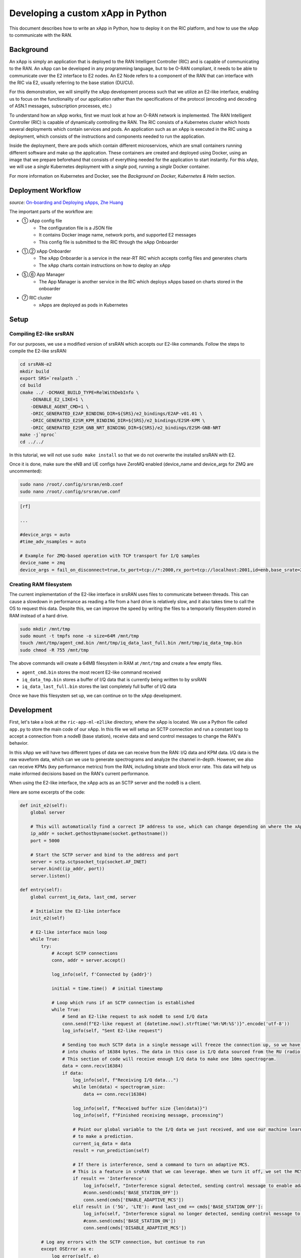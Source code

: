 .. _xapppython:

==================================
Developing a custom xApp in Python
==================================

This document describes how to write an xApp in Python, how to deploy it on the RIC platform, and how to use the xApp to communicate with the RAN.

Background
----------

An xApp is simply an application that is deployed to the RAN Intelligent Controller (RIC) and is capable of communicating to the RAN.
An xApp can be developed in any programming language, but to be O-RAN compliant, it needs to be able to communicate over the E2 interface to E2 nodes.
An E2 Node refers to a component of the RAN that can interface with the RIC via E2, usually referring to the base station (DU/CU).

For this demonstration, we will simplify the xApp development process such that we utilize an E2-like interface, enabling us to focus on the functionality of our application rather than the specifications of the protocol (encoding and decoding of ASN.1 messages, subscription processes, etc.)

.. image:: xapp_python_static/e2like.png
   :scale: 50%

To understand how an xApp works, first we must look at how an O-RAN network is implemented.
The RAN Intelligent Controller (RIC) is capable of dynamically controlling the RAN.
The RIC consists of a Kubernetes cluster which hosts several deployments which contain services and pods.
An application such as an xApp is executed in the RIC using a deployment, which consists of the instructions and components needed to run the application.

.. image:: xapp_python_static/kubernetes.png
   :scale: 40%

Inside the deployment, there are pods which contain different microservices, which are small containers running different software and make up the application. These containers are created and deployed using Docker, using an image that we prepare beforehand that consists of everything needed for the application to start instantly. For this xApp, we will use a `single` Kubernetes deployment with a `single` pod, running a `single` Docker container.

For more information on Kubernetes and Docker, see the `Background on Docker, Kubernetes & Helm` section.


Deployment Workflow
-------------------

.. image:: xapp_python_static/onboard.png
   :scale: 70%

*source:* `On-boarding and Deploying xApps, Zhe Huang <https://wiki.o-ran-sc.org/display/RICA/On-boarding+and+Deploying+xApps>`_

The important parts of the workflow are:

* ① xApp config file
    * The configuration file is a JSON file
    * It contains Docker image name, network ports, and supported E2 messages
    * This config file is submitted to the RIC through the xApp Onboarder
* ①,② xApp Onboarder
    * The xApp Onboarder is a service in the near-RT RIC which accepts config files and generates charts
    * The xApp charts contain instructions on how to deploy an xApp
* ⑤,⑥ App Manager
    * The App Manager is another service in the RIC which deploys xApps based on charts stored in the onboarder
* ⑦ RIC cluster
    * xApps are deployed as pods in Kubernetes

Setup
-----

Compiling E2-like srsRAN
~~~~~~~~~~~~~~~~~~~~~~~~

For our purposes, we use a modified version of srsRAN which accepts our E2-like commands.
Follow the steps to compile the E2-like srsRAN:

.. code-block:: rst

    cd srsRAN-e2
    mkdir build
    export SRS=`realpath .`
    cd build
    cmake ../ -DCMAKE_BUILD_TYPE=RelWithDebInfo \
        -DENABLE_E2_LIKE=1 \
        -DENABLE_AGENT_CMD=1 \
        -DRIC_GENERATED_E2AP_BINDING_DIR=${SRS}/e2_bindings/E2AP-v01.01 \
        -DRIC_GENERATED_E2SM_KPM_BINDING_DIR=${SRS}/e2_bindings/E2SM-KPM \
        -DRIC_GENERATED_E2SM_GNB_NRT_BINDING_DIR=${SRS}/e2_bindings/E2SM-GNB-NRT
    make -j`nproc`
    cd ../../

In this tutorial, we will not use ``sudo make install`` so that we do not overwrite the installed srsRAN with E2.

Once it is done, make sure the eNB and UE configs have ZeroMQ enabled (device_name and device_args for ZMQ are uncommented):

.. code-block:: rst

    sudo nano /root/.config/srsran/enb.conf
    sudo nano /root/.config/srsran/ue.conf

.. code-block:: console

    [rf]

    ...

    #device_args = auto
    #time_adv_nsamples = auto

    # Example for ZMQ-based operation with TCP transport for I/Q samples
    device_name = zmq
    device_args = fail_on_disconnect=true,tx_port=tcp://*:2000,rx_port=tcp://localhost:2001,id=enb,base_srate=23.04e6

Creating RAM filesystem
~~~~~~~~~~~~~~~~~~~~~~~

The current implementation of the E2-like interface in srsRAN uses files to communicate between threads. This can cause a slowdown in performance as reading a file from a hard drive is relatively slow, and it also takes time to call the OS to request this data.
Despite this, we can improve the speed by writing the files to a temporarily filesystem stored in RAM instead of a hard drive.

.. code-block:: rst

    sudo mkdir /mnt/tmp
    sudo mount -t tmpfs none -o size=64M /mnt/tmp
    touch /mnt/tmp/agent_cmd.bin /mnt/tmp/iq_data_last_full.bin /mnt/tmp/iq_data_tmp.bin
    sudo chmod -R 755 /mnt/tmp

The above commands will create a 64MB filesystem in RAM at ``/mnt/tmp`` and create a few empty files.

* ``agent_cmd.bin`` stores the most recent E2-like command received
* ``iq_data_tmp.bin`` stores a buffer of I/Q data that is currently being written to by srsRAN
* ``iq_data_last_full.bin`` stores the last completely full buffer of I/Q data

Once we have this filesystem set up, we can continue on to the xApp development.


Development
-----------

First, let's take a look at the ``ric-app-ml-e2like`` directory, where the xApp is located. We use a Python file called ``app.py`` to store the main code of our xApp. In this file we will setup an SCTP connection and run a constant loop to accept a connection from a nodeB (base station), receive data and send control messages to change the RAN's behavior.

In this xApp we will have two different types of data we can receive from the RAN: I/Q data and KPM data. I/Q data is the raw waveform data, which can we use to generate spectrograms and analyze the channel in-depth. However, we also can receive KPMs (key performance metrics) from the RAN, including bitrate and block error rate. This data will help us make informed decisions based on the RAN's current performance.

When using the E2-like interface, the xApp acts as an SCTP server and the nodeB is a client.

Here are some excerpts of the code:

.. code-block:: python

    def init_e2(self):
        global server

        # This will automatically find a correct IP address to use, which can change depending on where the xApp is deployed.
        ip_addr = socket.gethostbyname(socket.gethostname())
        port = 5000

        # Start the SCTP server and bind to the address and port
        server = sctp.sctpsocket_tcp(socket.AF_INET)
        server.bind((ip_addr, port)) 
        server.listen()

    def entry(self):
        global current_iq_data, last_cmd, server

        # Initialize the E2-like interface
        init_e2(self)

        # E2-like interface main loop
        while True:
            try:
                # Accept SCTP connections
                conn, addr = server.accept()

                log_info(self, f'Connected by {addr}')

                initial = time.time()  # initial timestamp

                # Loop which runs if an SCTP connection is established
                while True:
                    # Send an E2-like request to ask nodeB to send I/Q data
                    conn.send(f"E2-like request at {datetime.now().strftime('%H:%M:%S')}".encode('utf-8'))
                    log_info(self, "Sent E2-like request")

                    # Sending too much SCTP data in a single message will freeze the connection up, so we have srsRAN split our data
                    # into chunks of 16384 bytes. The data in this case is I/Q data sourced from the RU (radio unit).
                    # This section of code will receive enough I/Q data to make one 10ms spectrogram.
                    data = conn.recv(16384)
                    if data:
                        log_info(self, f"Receiving I/Q data...")
                        while len(data) < spectrogram_size:
                            data += conn.recv(16384)
                    
                        log_info(self, f"Received buffer size {len(data)}")
                        log_info(self, f"Finished receiving message, processing")
                        
                        # Point our global variable to the I/Q data we just received, and use our machine learning model
                        # to make a prediction.
                        current_iq_data = data
                        result = run_prediction(self)

                        # If there is interference, send a command to turn on adaptive MCS.
                        # This is a feature in srsRAN that we can leverage. When we turn it off, we set the MCS to a fixed value.
                        if result == 'Interference':
                            log_info(self, "Interference signal detected, sending control message to enable adaptive MCS")
                            #conn.send(cmds['BASE_STATION_OFF'])
                            conn.send(cmds['ENABLE_ADAPTIVE_MCS'])
                        elif result in ('5G', 'LTE'): #and last_cmd == cmds['BASE_STATION_OFF']:
                            log_info(self, "Interference signal no longer detected, sending control message to disable adaptive MCS")
                            #conn.send(cmds['BASE_STATION_ON'])
                            conn.send(cmds['DISABLE_ADAPTIVE_MCS'])

            # Log any errors with the SCTP connection, but continue to run
            except OSError as e:
                log_error(self, e)

    def run_prediction(self):
        global current_iq_data

        # convert I/Q data into a spectrogram that our machine learning model can use as input
        sample = iq_to_spectrogram(current_iq_data)
        # Make a prediction with our spectrogram and get the result
        result = predict(self, sample)

        return result

    def predict(self, data) -> str:
        # Actually do the prediction. This will be dependent on your model.
        prediction, confidence = model_predict(ai_model, data)

        classifiers = ['5G', 'LTE', 'Interference']

        return classifiers[prediction] if confidence > CONFIDENCE_THRESHOLD else None

    def model_predict(model, unseen_data):
        # Instead of implementing a real model, we will simply use random values

        # Every 8 seconds, alternate between detecting LTE/5G and detecting interference.
        prediction = random.randint(0,1) if (time.time() - start_time) % 16.0 < 8.0 else 2
        confidence = random.random()

        return prediction, confidence

This xApp assumes a hypothetical scenario where interference is detected over the network using a machine learning model. In our case, we do not use a real model, but one could easily be substituted into this sample code. When interference is detected, we send a command from the xApp to the RAN to control the base station. In this case, we manipulate the Modulation and Coding Scheme (MCS) to mitigate interference. When interference is detected, we turn on adaptive MCS, and when it is no longer detected we disable it by setting the MCS to a fixed value. We only affect the uplink MCS for the purposes of this demo. We can adjust different parameters besides MCS if we implement the capabilitiy to do so on our RAN.

Here is an example image of a spectrogram generated from the uplink I/Q data received by the base station. In this image, 10ms of I/Q data is shown from a single UE.

.. image:: xapp_python_static/spectrogram.png
   :scale: 75%


Integrating machine learning into xApps
~~~~~~~~~~~~~~~~~~~~~~~~~~~~~~~~~~~~~~~

Although this example xApp does not directly use a model, it's a good idea to demonstrate how a real ML model would be integrated into an xApp.

To begin, we can look into basic neural networks.
For our purposes, we can view a neural network as a black box that takes an input vector and gives us an output vector as a result.
Our goals are to convert our inputs to the format that the model wants, and to be able to interpret the output results.

Let's assume we have a deep neural network (DNN) that is meant to classify the state of the network based on KPMs (key performance metrics) such as bitrate and error rate. If we assume those are the only two KPMs, then there are two values per point in time. Generally, it's a good idea to evaluate multiple time points in a model, so we'll say that there are 10 time points in the input, leading to a 2x10 input matrix.

The model might look something like this:

.. code-block:: python

    model = tf.keras.Sequential([
        tf.keras.layers.Input(shape=(20,)),  # 2x10 KPMs  
        ...
        tf.keras.layers.Dense(2, activation='softmax')   # two outputs
    ])


To have enough KPM data, we need to save each time point and add it to an array of time points.

.. code-block:: python

    # Keep an array of time points
    # This is an array of 10 KPM data points, filled with zeroes.
    time_points = [b'\x00'*8 for i in range(10)]

    while True:
        # Bitrate and error rate are floats, which are 4 bytes each, making 8 bytes total
        data_point = conn.recv(8)
        arr.append(data_point)

        # Once we have enough data
        if len(time_points) >= 10:
            # handle 10 KPM data points we collected
            process_kpms(time_points[:10])
            # reset the array
            time_points = []

Meanwhile in srsRAN, we can decide what data to send over the E2-like interface by changing the behavior of the E2 agent in `src/ric/agent.cc`.
If we want to collect the bitrate and the error rate from srsRAN's metrics, we could include something like this in `agent::handle_message`:

.. code-block:: c++

    float ul_rate_sum = 0.0, ul_bler_sum = 0.0;

    srsenb::enb_metrics_t enb_metrics = {};
    if (enb_metrics_interface->get_metrics(&enb_metrics)) {
        // for each UE
      for (size_t i = 0; i < enb_metrics.stack.rrc.ues.size(); i++) {

        if (enb_metrics.stack.mac.ues[i].nof_tti)  // if there are UEs actually connected
          ul_rate_sum += enb_metrics.stack.mac.ues[i].rx_brate / (enb_metrics.stack.mac.ues[i].nof_tti * 1e-3);
        if (enb_metrics.stack.mac.ues[i].rx_pkts)  // if we've received any data from the UEs
          ul_bler_sum += (float)(100*enb_metrics.stack.mac.ues[i].rx_errors)/enb_metrics.stack.mac.ues[i].rx_pkts;

      }
    }

    // send the values over E2-like interface as bytes
    send_sctp_data(static_cast<uint8_t*>(static_cast<void*>(&ul_rate_sum)), 4);  // bitrate
    send_sctp_data(static_cast<uint8_t*>(static_cast<void*>(&ul_bler_sum)), 4);  // block error rate

For a deep neural network functioning as a classifier, our output will be a vector representing the model's confidence of each possible class.
We will assume two classes: signal without interference, and signal with interference.

.. code-block:: python

    def handle_kpms(kpms):
        global model
        # We want a one-dimensional array of floats corresponding to the KPMs of 10 data points (20 floats total)
        # For each data point, convert every 4 bytes to a float
        kpm_floats = np.array(
            [np.frombuffer(data_point, dtype=float) for data_point in kpms]
        )
        # Flatten to one-dimensional array by concatenating all of the floats together
        sample = kpm_floats.flatten()

        predict(model, sample)

    classes = {
        0: 'signal without interference',
        1: 'signal with interference'
    }

    def predict(model, sample):
        # Using Keras, it's as simple as model.predict(sample)
        # For PyTorch it's model(sample)
        output = model.predict(sample)

        # The output is structured like [0.2, 0.5]
        # where 0.2 is the confidence value for signal without interference,
        # and 0.5 is the confidence value for signal with interference.

        # We want to find the class with the maximum confidence.
        # We can use np.argmax() for this, which will give us the
        # index where the maximum confidence value is located and the value itself.
        max_index, max_confidence = np.argmax(output, axis=1)  # [1, 0.5]

        # To get the value, we do np.argmax(output)
        prediction = classes[max_index]

        return prediction, max_confidence

Using these functions, we can convert the KPM inputs that we're receiving from the RAN side and feed them into our ML model.
From here, we can decide how to act. We could set a minimum confidence value that is needed for the model to take action, or accept the highest prediction every time. Once we have a prediction, we can use it to dynamically control the RAN, as we've seen in the example xApp code.

For examples of ML xApps, refer to the `interference classification xApp <https://github.com/openaicellular/ric-app-ic-e2like/>`_ for a similar approach, as well as the `spectrum sensing xApp <https://github.com/nextg-wireless/ric-app-ss/>`_ for object detection.

Deployment
----------

1. Building the Docker image
~~~~~~~~~~~~~~~~~~~~~~~~~~~~

Our xApp will be hosted in a Docker container. In order to create a Docker container, we must provide a Dockerfile which will provide the instructions as to how the machine should be set up. In this case, we use an Ubuntu setup with Python as the base for our Docker image. This is what the Dockerfile looks like:

.. code-block:: docker

    # Load a miniconda setup for our base Docker image which contains Python
    FROM continuumio/miniconda3

    # Install all necessary libraries
    RUN apt-get update && apt-get -y install build-essential musl-dev libjpeg-dev zlib1g-dev libgl1-mesa-dev wget dpkg

    # Copy all the files in the current directory to /tmp/ml in our Docker image
    COPY . /tmp/ml

    # Go to /tmp/ml
    WORKDIR /tmp/ml

    # Install requirements.txt
    RUN pip install --upgrade pip && pip install requirements.txt

    # Set our xApp to run immediately when deployed
    ENV PYTHONUNBUFFERED 1
    CMD app.py

Once we have this Dockerfile, we can then build our Docker image and submit it to the xApp registry. This is done with one command:

.. code-block:: docker

    sudo docker build . -t xApp-registry.local:5008/ric-app-ml:1.0.0

This builds a Docker image labeled ric-app-ml with version 1.0.0, and submits it to the xApp registry.

.. image:: xapp_python_static/ss_dockerbuild.png

2. Creating the xApp config
~~~~~~~~~~~~~~~~~~~~~~~~~~~

In our xApp, we have an init folder which contains the config.json file.

.. code-block:: json

    {
        "json_url": "ric-app-ml",
        "xapp_name": "ric-app-ml",
        "version": "1.0.0",
        "containers": [
            {
                "name": "ric-app-ml",
                "image": {
                    "registry": "xApp-registry.local:5008",
                    "name": "ric-app-ml",
                    "tag": "1.0.0"
                }
            }
        ],
        "messaging": {
            "ports": [
                {
                    "name": "rmr-data",
                    "container": "ric-app-ml",
                    "port": 4560,
                    "rxMessages": [ "RIC_SUB_RESP", "RIC_SUB_FAILURE", "RIC_INDICATION", "RIC_SUB_DEL_RESP", "RIC_SUB_DEL_FAILURE" ],
                    "txMessages": [ "RIC_SUB_REQ", "RIC_SUB_DEL_REQ" ],
                    "policies": [1],
                    "description": "rmr receive data port for ric-app-ml"
                },
                {
                    "name": "rmr-route",
                    "container": "ric-app-ml",
                    "port": 4561,
                    "description": "rmr route port for ric-app-ml"
                }
            ]
        },
        "rmr": {
            "protPort": "tcp:4560",
            "maxSize": 2072,
            "numWorkers": 1,
            "txMessages": [ "RIC_SUB_REQ", "RIC_SUB_DEL_REQ" ],
            "rxMessages": [ "RIC_SUB_RESP", "RIC_SUB_FAILURE", "RIC_INDICATION", "RIC_SUB_DEL_RESP", "RIC_SUB_DEL_FAILURE" ],
        "policies": [1]
        }
    }

This config file is important as it signifies where the Docker image is located, and also provides the ports and capabilities of the E2 interface.
In our case, we are using an E2-like interface instead of the E2, so we will expose our own port after the deployment.

3. Finding local IP address
~~~~~~~~~~~~~~~~~~~~~~~~~~~

Before running further steps, we will need the local IP address of the system. Use the first command ``hostname -I`` to find your local IP addresses. The first one that appears should work. Then, run the second command and replace <ip address> with the first IP you see. On my system, the address is ``10.0.2.15``.

.. code-block:: rst

    hostname -I
    export HOST_IP=<ip address>

Once this is done, we can replace the machine IP address with $HOST_IP.

4. Configuring the Nginx Web server
~~~~~~~~~~~~~~~~~~~~~~~~~~~~~~~~~~~

The xApp descriptor files (config.json) must be hosted on a webserver when we use the **xapp-onboarder** to deploy xApps. This is because the xApp onboarder cannot access our local files, so we have to upload them to the network where it can find and download them. We will use Nginx as our webserver for hosting config files.

First, we need to install Nginx and check if it is in ``active (running)``  state. 

.. code-block:: rst

	sudo apt install nginx
	sudo systemctl status nginx

.. Unlink the default Configuration file and check if it is unlinked

.. .. code-block:: rst

.. 	cd /etc/nginx/sites-enabled
.. 	sudo unlink default
.. 	cd ../

Now we create some directories which can be accessed by the server and where the config files can be hosted.

.. code-block:: rst

	sudo mkdir /var/www/xApp_config.local
	sudo mkdir /var/www/xApp_config.local/config_files

Create a Custom Configuration File and define file locations

.. code-block:: rst
	
	sudo nano /etc/nginx/conf.d/xApp_config.local.conf

Paste the following content in the *conf* file.

.. code-block:: rst  

	server {
	    listen 5010 default_server;
	    server_name xApp_config.local;
	    location /config_files/ {

		root /var/www/xApp_config.local/;
	    }

	}

Save and update the configuration file with the following command, and check if there are any errors in the configuration file. If there is no output, then it updated successfully.

.. code-block:: rst

	sudo nginx -t

.. image:: xapp_python_static/ss_nginxt.png

5. Hosting the config Files
~~~~~~~~~~~~~~~~~~~~~~~~~~~

Make sure you are in the xApp directory, then copy the xApp config file to this directory. When we copy this file with sudo, it also protects the file from being modified, so we use the chmod command to re-enable read/write permissions.

.. code-block:: rst
	
    sudo cp init/config.json /var/www/xApp_config.local/config_files/ml-config-file.json
    sudo chmod 755 /var/www/xApp_config.local/config_files/ml-config-file.json
    sudo systemctl restart nginx

At the end of these commands we restart nginx to ensure that it is properly running. Now, you can check if the config file can be accessed from the newly created server.

.. code-block:: rst

	curl http://$HOST_IP:5010/config_files/ml-config-file.json

.. image:: xapp_python_static/ss_curlconfig.png

6. Create onboard URL file
~~~~~~~~~~~~~~~~~~~~~~~~~~

Next, we need to create a ``.url`` file to point the ``xApp-onboarder`` to the Nginx server to get the xApp descriptor file and use it to create a helm chart and deploy the xApp. We echo the IP address to remember what it is, as we have to type it in ourselves in the text file.

.. code-block:: rst

    echo $HOST_IP
    nano ml-onboard.url	

Paste the following in the ``ml-onboard.url`` file. Substitute the ``<machine_ip_addr>`` with the IP address of your machine. You can find this out through ``hostname -I`` or ``echo $HOST_IP``.

.. code-block:: rst

	{"config-file.json_url":"http://<machine_ip_addr>:5010/config_files/ml-config-file.json"}

.. image:: xapp_python_static/ss_mlonboard.png

Save the file. Now we are ready to deploy the xApp. 

7. Onboard and deploy the xApp
~~~~~~~~~~~~~~~~~~~~~~~~~~~~~~

First, we collect and store the IP address of the Kong proxy to a variable, which allows us to connect to the different components of the RIC through a single address.

.. code-block:: rst

    export KONG_PROXY=`sudo kubectl get svc -n ricplt -l app.kubernetes.io/name=kong -o jsonpath='{.items[0].spec.clusterIP}'`

.. image:: xapp_python_static/ss_kongproxy.png

Then, we submit our onboard URL file to the xApp onboarder, which indicates to the onboarder where our xApp config file is.

.. code-block:: rst

	curl -L -X POST "http://$KONG_PROXY:32080/onboard/api/v1/onboard/download" --header 'Content-Type: application/json' --data-binary "@ml-onboard.url"
    
.. image:: xapp_python_static/ss_postonboard.png

The config file is then processed by the xApp onboarder and a chart is created, which contains the instructions to deploy the xApp.

Finally, we request that the App Manager deploys our specific xApp, ``ric-app-ml``. It will use the chart that the xApp onboarder has to deploy our xApp.

.. code-block:: rst

	curl -L -X POST "http://$KONG_PROXY:32080/appmgr/ric/v1/xapps" --header 'Content-Type: application/json' --data-raw '{"xappName": "ric-app-ml"}'

.. image:: xapp_python_static/ss_postappmgr.png

Verify if the xApp is deployed using ``sudo kubectl get pods -A``. There should be a ``ric-app-ml`` pod visible in the "ricxapp" namespace.

.. image:: xapp_python_static/ss_pods.png

Once the xApp is deployed, it will automatically restart itself on failure and will continue to run even on a restart of the computer, as long as the Kubernetes cluster is running. You will have to manually restart an xApp when making changes, and you will have to manually undeploy an xApp to stop it from running on the RIC.


Demonstration
-------------

Managing xApp deployment
~~~~~~~~~~~~~~~~~~~~~~~~
View Kubernetes pods:
``sudo kubectl get pods -A``

View Kubernetes services:
``sudo kubectl get svc -A``

Build Docker image:
``sudo docker build . -t xApp-registry.local:5008/ric-app-ml:1.0.0``

Restart xApp:
``sudo kubectl rollout restart deployment ricxapp-ric-app-ml -n ricxapp``

View xApp logs (replace <podname> with the name of your xApp's pod):
``sudo kubectl logs -n ricxapp <podname>``

Enter xApp Kubernetes pod with bash shell (replace <podname> with the name of your xApp's pod):
``sudo kubectl exec --stdin --tty -n ricxapp <podname>  -- /bin/sh``

Open additional port for E2-like interface
``sudo kubectl expose deployment ricxapp-ric-app-ml --port 5000 --target-port 5000 --protocol SCTP -n ricxapp --type=NodePort``

Connecting to srsRAN
~~~~~~~~~~~~~~~~~~~~

We will use a modified version of srsRAN with the E2-like interface enabled.

**1.** To connect our xApp to the E2-like interface, we also need to expose port 5000 of the xApp to our system. This command will enable SCTP connections on our local IP address by creating a NodePort service in Kubernetes called ricxapp-ric-app-ml.

.. code-block:: rst

    sudo kubectl expose deployment ricxapp-ric-app-ml --port 5000 --target-port 5000 --protocol SCTP -n ricxapp --type=NodePort

**2.** However, Kubernetes will reroute the xApp's port to another port that is not 5000, and we need to search for this port by finding the new Kubernetes service that we just created. Run the following command to get a list of all the services:

.. code-block:: rst

    sudo kubectl get svc -A

Look for ricxapp-ric-app-ml. On the same row in the terminal you should see a set of ports that look like 5000:3XXXX/SCTP. An example is shown below:

.. code-block:: rst

    ricxapp       ricxapp-ric-app-ml            NodePort    10.109.106.34    <none>        5000:30255/SCTP   34m

In the above case, we want to use port 30255, as that is the port to access the xApp's SCTP interface from our local IP address.

**3.** Let's store this xApp port in a variable to use later. Replace <xapp port> with the port you found in the previous command.

.. code-block:: rst

    export XAPP_PORT=<xapp port>

**4.** Assuming you have already built the E2-like version of srsRAN, go to the directory where srsRAN is built:

.. code-block:: rst

    cd ~/oaic
    cd srsRAN-e2/build

**5.** Now we can start srsRAN. First, start the EPC in a new terminal if you haven't already:

.. code-block:: rst

	sudo srsepc/src/srsepc

**6.** Before starting the base station, make sure you have the local IP address that you found from the previous steps. Open another terminal for these commands.

.. code-block:: rst

    hostname -I
    export HOST_IP=<ip address>

**7.** Then, we can start the base station, which will connect to the xApp immediately on startup:

.. code-block:: rst

    sudo srsenb/src/srsenb --ric.agent.log_level=debug --log.filename=stdout --ric.agent.remote_ipv4_addr=$HOST_IP --ric.agent.remote_port=$XAPP_PORT --ric.agent.local_ipv4_addr=$HOST_IP --ric.agent.local_port=38071  --scheduler.pusch_mcs=28

You should see srsENB connect to the xApp and start sending I/Q data. You will also see E2-like commands being sent.

.. code-block:: rst

    ==== eNodeB started ===
    Type <t> to view trace
    2023-08-07T16:08:56.272384 [COMN   ] [D] [    0] Setting RTO_INFO options on SCTP socket. Association 0, Initial RTO 3000, Minimum RTO 1000, Maximum RTO 6000
    2023-08-07T16:08:56.272387 [COMN   ] [D] [    0] Setting SCTP_INITMSG options on SCTP socket. Max attempts 3, Max init attempts timeout 5000
    2023-08-07T16:08:56.272405 [COMN   ] [D] [    0] Successfully bound to address 192.168.122.20:38071
    2023-08-07T16:08:56.275261 [COMN   ] [D] [    0] RxSockets: socket fd=17 has been registered.
    2023-08-07T16:08:56.275264 [RIC    ] [D] [    0] RIC state -> CONNECTED

    2023-08-07T16:08:56.275265 [RIC    ] [I] [    0] connected to RIC on 192.168.122.20
    2023-08-07T16:08:56.275265 [RIC    ] [I] [    0] E2-like interface enabled, skipping setup request

    2023-08-07T16:08:56.275266 [RIC    ] [D] [    0] RIC state -> ESTABLISHED

    2023-08-07T16:08:56.278574 [RIC    ] [I] [    0] received e2-like message: E2-like request at 16:08:56

    2023-08-07T16:08:56.278663 [RIC    ] [I] [    0] wrote e2-like message to agent_cmd.bin
    2023-08-07T16:08:56.278834 [RIC    ] [I] [    0] Timestamp: 1691424536.2780001

    2023-08-07T16:08:56.287438 [RIC    ] [I] [    0] sent I/Q buffer

    2023-08-07T16:08:56.359478 [RIC    ] [I] [    0] received e2-like message: m

    2023-08-07T16:08:56.359561 [RIC    ] [I] [    0] wrote e2-like message to agent_cmd.bin
    2023-08-07T16:08:56.359735 [RIC    ] [I] [    0] Timestamp: 1691424536.3590000

    E2-like cmd received, using adaptive MCS

The I/Q data will be empty and E2-like commands won't be performed until we connect a UE.

**8.** Before we start the UE, make sure the ue1 network namespace exists:

.. code-block:: rst

    sudo ip netns add ue1

**9.** Now, start the UE in a new terminal window and it should connect, initiating I/Q data transfer.

.. code-block:: rst

    sudo srsue/src/srsue --gw.netns=ue1

.. code-block:: rst

    Waiting PHY to initialize ... done!
    Attaching UE...
    Current sample rate is 1.92 MHz with a base rate of 23.04 MHz (x12 decimation)
    Current sample rate is 1.92 MHz with a base rate of 23.04 MHz (x12 decimation)
    .
    Found Cell:  Mode=FDD, PCI=1, PRB=50, Ports=1, CP=Normal, CFO=-0.2 KHz
    Current sample rate is 11.52 MHz with a base rate of 23.04 MHz (x2 decimation)
    Current sample rate is 11.52 MHz with a base rate of 23.04 MHz (x2 decimation)
    Found PLMN:  Id=00101, TAC=7
    Random Access Transmission: seq=18, tti=341, ra-rnti=0x2
    RRC Connected
    Random Access Complete.     c-rnti=0x46, ta=0
    Network attach successful. IP: 172.16.0.3
    Software Radio Systems RAN (srsRAN) 7/8/2023 16:8:59 TZ:0

**10.** Now, we can initiate uplink data transfer. Start an iperf3 server from the nodeB side in a new terminal:

.. code-block:: rst

    iperf3 -s -i 1

**11.** Then, we can connect to this server from the UE side.
.. Replace <UE IP> with the IP address seen in the srsue window when connected. (In the above case, it is ``172.16.0.3``)

.. code-block:: rst

    sudo ip netns exec ue1 iperf3 -c 172.16.0.1 -b 10M -i 1 -t 0

Traffic should be visible on both sides:

.. code-block:: rst

    -----------------------------------------------------------
    Server listening on 5201
    -----------------------------------------------------------
    Accepted connection from 172.16.0.1, port 55794
    [  5] local 172.16.0.3 port 5201 connected to 172.16.0.1 port 55804
    [ ID] Interval           Transfer     Bitrate
    [  5]   0.00-1.00   sec  1.20 MBytes  10.1 Mbits/sec
    [  5]   1.00-2.00   sec  1.15 MBytes  9.61 Mbits/sec
    [  5]   2.00-3.00   sec  1.23 MBytes  10.3 Mbits/sec
    [  5]   3.00-4.00   sec  1.17 MBytes  9.85 Mbits/sec
    [  5]   4.00-5.00   sec  1.20 MBytes  10.1 Mbits/sec
    [  5]   5.00-6.00   sec  1.20 MBytes  10.1 Mbits/sec

**12.** Now, we should go back to srsUE to see the MCS change. input "t" into the terminal to open up a trace on the UE side. It should look like this:

.. code-block:: rst

    Software Radio Systems RAN (srsRAN) 7/8/2023 16:8:59 TZ:0
    t
    Enter t to stop trace.
    ---------Signal-----------|-----------------DL-----------------|-----------UL-----------
    cc  pci  rsrp   pl   cfo | mcs  snr  iter  brate  bler  ta_us | mcs   buff  brate  bler
    0    1   -11   11 -800n |  27  137   1.0    12M    0%    0.0 |  28    290   295k    0%
    0    1   -11   11 -728n |  27  137   1.0    11M    0%    0.0 |  28    0.0   300k    0%
    0    1   -11   11 -971n |  27  137   1.0    12M    0%    0.0 |  20    0.0   298k    0%
    0    1   -11   11 -579n |  27  137   1.0    11M    0%    0.0 |  21    279   288k    0%

Notice that in the previous ``srsenb`` command, we manually specify a fixed MCS of 28. When the E2-like interface is connected and the xApp sends a command to start using adaptive MCS, the trace will show the MCS changing to around 20-21, according to the signal quality.

If you view the logs of the xApp, you should see the I/Q data being received and the predictions being made by the xApp. These predictions are not based on the I/Q data, but the xApp receives the I/Q data and creates valid spectrograms, so you can modify the code to handle the spectrograms however you would like.

.. code-block:: rst

    oaic-03-op@oaic-03:~/oaic/ric-app-ml$ sudo kubectl logs -n ricxapp ricxapp-ric-app-ml-7b87c4d788-9m9cx | head -c 1000
    [INFO] E2-like enabled, connecting using SCTP on 10.244.0.50
    [INFO] Server started
    [INFO] Connected by ('10.244.0.1', 38071)
    [INFO] Sent E2-like request
    [INFO] Receiving I/Q data...
    [INFO] Received buffer size 622592
    [INFO] Finished receiving message, processing
    [INFO] Interference signal detected, sending control message to enable adaptive MCS
    [INFO] Sent E2-like request
    [INFO] Receiving I/Q data...


.. If we want to look at a spectrogram, we can copy the spectrogram.png from the Kubernetes pod to our system:
.. .. code-block:: rst
..     sudo kubectl cp ricxapp/<pod name>:/tmp/ml/spectrogram.png spectrogram.png


Undeployment
-----------------

Undeploy xApp using App Manager:

.. code-block:: rst

    export APPMGR_HTTP=`sudo kubectl get svc -n ricplt --field-selector metadata.name=service-ricplt-appmgr-http -o jsonpath='{.items[0].spec.clusterIP}'`
    curl -L -X DELETE http://${APPMGR_HTTP}:8080/ric/v1/xapps/ric-app-ml

Remove xApp's chart from xApp onboarder:

.. code-block:: rst

    export ONBOARDER_HTTP=`sudo kubectl get svc -n ricplt --field-selector metadata.name=service-ricplt-xapp-onboarder-http -o jsonpath='{.items[0].spec.clusterIP}'`
    curl -L -X DELETE "http://${ONBOARDER_HTTP}:8080/api/charts/<xApp_name>/<xApp_tag>"

Undeploy/redeploy the RIC components in the Kubernetes cluster:

.. code-block:: rst

    cd ~/oaic/RIC-Deployment/bin/
    sudo ./undeploy-ric-platform

    sudo ./deploy-ric-platform -f ../RECIPE_EXAMPLE/PLATFORM/example_recipe_oran_e_release_modified_e2.yaml

Delete additional port for E2-like interface:
``sudo kubectl delete service ricxapp-ric-app-ml -n ricxapp``


Troubleshooting
---------------

srsRAN commands
~~~~~~~~~~~~~~~~~~~~~~~~
Force exit srsenb:
``sudo pkill -5 srsenb``

Issues
~~~~~~~~~~~~~~~~~~~~~~~~

**xApp stuck on "Receiving I/Q data..." or srsenb won't connect to xApp**

This usually happens when srsenb has been closed and you try to restart and reconnect to the xApp. Restart the xApp with ``sudo kubectl rollout restart deployment ricxapp-ric-app-ml -n ricxapp``, and wait for the previous xApp pod to be deleted from the list. Afterwards, start the eNB, then start the UE.

If the xApp randomly gets stuck on "Receiving I/Q data..." while connected to the nodeB, it is likely that it is not receiving enough data from the RAN. With the E2-like version of srsRAN supplied in the ``e2like-doc`` branch, you may need to send more than one E2-like request to ensure that the nodeB has received the message and will respond.

**xApp crashes after a while/pods eject themselves**

Kubernetes will automatically shut off or restart pods when the system is low on resources. If you are on a system with low RAM, you may find that the xApp restarts with error code 137. If you are on a system with low hard drive space, you may find that the pods in the RIC will be repeatedly ejected. The RIC is also prone to CrashLoopBackOff and Error issues when the logs get too large, which also consumes hard drive space.

To ensure xApp stability, first make sure that your computer has enough remaining resources to support the RIC. Beyond this, another solution is to reduce the amount of logs your xApp produces, as when the xApp produces logs for a long time, it can prevent the RIC from functioning and require redeployment.

**Kong is stuck in CrashLoopBackOff!**

If Kong is not working in your near-RT RIC, you will not be able to deploy the xApp with the above commands. However, we can directly access the xApp Onboarder and App Manager's IP addresses and bypass the Kong proxy.

For the `Onboard and deploy the xApp` section, use the following commands instead:

Get the IP addresses for the necessary pods:

.. code-block:: rst

    export APPMGR_HTTP=`sudo kubectl get svc -n ricplt --field-selector metadata.name=service-ricplt-appmgr-http -o jsonpath='{.items[0].spec.clusterIP}'`
    export ONBOARDER_HTTP=`sudo kubectl get svc -n ricplt --field-selector metadata.name=service-ricplt-xapp-onboarder-http -o jsonpath='{.items[0].spec.clusterIP}'`

Submit our onboard URL file to the xApp onboarder:

.. code-block:: rst

	curl -L -X POST "http://$ONBOARDER_HTTP:8888/api/v1/onboard/download" --header 'Content-Type: application/json' --data-binary "@ml-onboard.url"

Deploy the xApp:

.. code-block:: rst

	curl -L -X POST "http://$APPMGR_HTTP:8080/ric/v1/xapps" --header 'Content-Type: application/json' --data-raw '{"xappName": "ric-app-ml"}'


